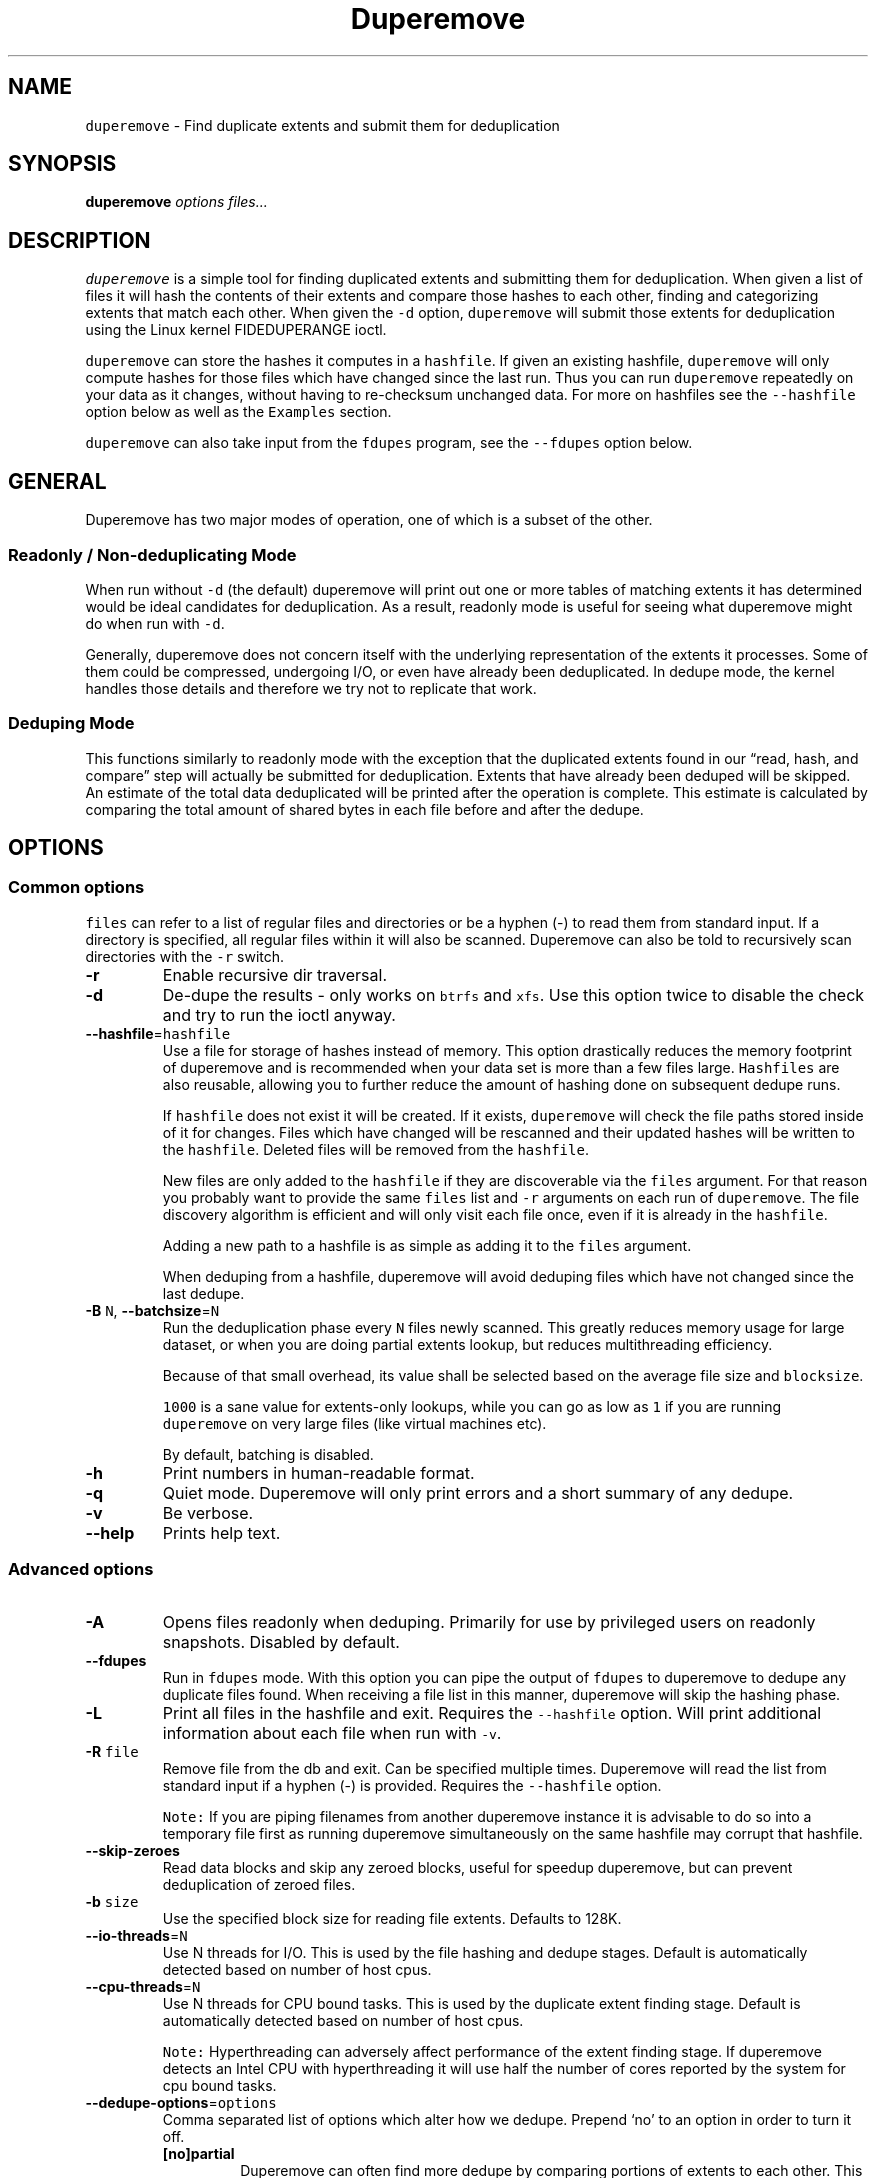 .\" Automatically generated by Pandoc 2.17.1.1
.\"
.\" Define V font for inline verbatim, using C font in formats
.\" that render this, and otherwise B font.
.ie "\f[CB]x\f[]"x" \{\
. ftr V B
. ftr VI BI
. ftr VB B
. ftr VBI BI
.\}
.el \{\
. ftr V CR
. ftr VI CI
. ftr VB CB
. ftr VBI CBI
.\}
.TH "Duperemove" "8" "07 Aug 2023" "duperemove 0.12" "System Manager\[cq]s Manual"
.hy
.SH NAME
.PP
\f[V]duperemove\f[R] - Find duplicate extents and submit them for
deduplication
.SH SYNOPSIS
.PP
\f[B]duperemove\f[R] \f[I]options\f[R] \f[I]files\&...\f[R]
.SH DESCRIPTION
.PP
\f[V]duperemove\f[R] is a simple tool for finding duplicated extents and
submitting them for deduplication.
When given a list of files it will hash the contents of their extents
and compare those hashes to each other, finding and categorizing extents
that match each other.
When given the \f[V]-d\f[R] option, \f[V]duperemove\f[R] will submit
those extents for deduplication using the Linux kernel FIDEDUPERANGE
ioctl.
.PP
\f[V]duperemove\f[R] can store the hashes it computes in a
\f[V]hashfile\f[R].
If given an existing hashfile, \f[V]duperemove\f[R] will only compute
hashes for those files which have changed since the last run.
Thus you can run \f[V]duperemove\f[R] repeatedly on your data as it
changes, without having to re-checksum unchanged data.
For more on hashfiles see the \f[V]--hashfile\f[R] option below as well
as the \f[V]Examples\f[R] section.
.PP
\f[V]duperemove\f[R] can also take input from the \f[V]fdupes\f[R]
program, see the \f[V]--fdupes\f[R] option below.
.SH GENERAL
.PP
Duperemove has two major modes of operation, one of which is a subset of
the other.
.SS Readonly / Non-deduplicating Mode
.PP
When run without \f[V]-d\f[R] (the default) duperemove will print out
one or more tables of matching extents it has determined would be ideal
candidates for deduplication.
As a result, readonly mode is useful for seeing what duperemove might do
when run with \f[V]-d\f[R].
.PP
Generally, duperemove does not concern itself with the underlying
representation of the extents it processes.
Some of them could be compressed, undergoing I/O, or even have already
been deduplicated.
In dedupe mode, the kernel handles those details and therefore we try
not to replicate that work.
.SS Deduping Mode
.PP
This functions similarly to readonly mode with the exception that the
duplicated extents found in our \[lq]read, hash, and compare\[rq] step
will actually be submitted for deduplication.
Extents that have already been deduped will be skipped.
An estimate of the total data deduplicated will be printed after the
operation is complete.
This estimate is calculated by comparing the total amount of shared
bytes in each file before and after the dedupe.
.SH OPTIONS
.SS Common options
.PP
\f[V]files\f[R] can refer to a list of regular files and directories or
be a hyphen (-) to read them from standard input.
If a directory is specified, all regular files within it will also be
scanned.
Duperemove can also be told to recursively scan directories with the
\f[V]-r\f[R] switch.
.TP
\f[B]-r\f[R]
Enable recursive dir traversal.
.TP
\f[B]-d\f[R]
De-dupe the results - only works on \f[V]btrfs\f[R] and \f[V]xfs\f[R].
Use this option twice to disable the check and try to run the ioctl
anyway.
.TP
\f[B]--hashfile\f[R]=\f[V]hashfile\f[R]
Use a file for storage of hashes instead of memory.
This option drastically reduces the memory footprint of duperemove and
is recommended when your data set is more than a few files large.
\f[V]Hashfiles\f[R] are also reusable, allowing you to further reduce
the amount of hashing done on subsequent dedupe runs.
.RS
.PP
If \f[V]hashfile\f[R] does not exist it will be created.
If it exists, \f[V]duperemove\f[R] will check the file paths stored
inside of it for changes.
Files which have changed will be rescanned and their updated hashes will
be written to the \f[V]hashfile\f[R].
Deleted files will be removed from the \f[V]hashfile\f[R].
.PP
New files are only added to the \f[V]hashfile\f[R] if they are
discoverable via the \f[V]files\f[R] argument.
For that reason you probably want to provide the same \f[V]files\f[R]
list and \f[V]-r\f[R] arguments on each run of \f[V]duperemove\f[R].
The file discovery algorithm is efficient and will only visit each file
once, even if it is already in the \f[V]hashfile\f[R].
.PP
Adding a new path to a hashfile is as simple as adding it to the
\f[V]files\f[R] argument.
.PP
When deduping from a hashfile, duperemove will avoid deduping files
which have not changed since the last dedupe.
.RE
.TP
\f[B]-B\f[R] \f[V]N\f[R], \f[B]--batchsize\f[R]=\f[V]N\f[R]
Run the deduplication phase every \f[V]N\f[R] files newly scanned.
This greatly reduces memory usage for large dataset, or when you are
doing partial extents lookup, but reduces multithreading efficiency.
.RS
.PP
Because of that small overhead, its value shall be selected based on the
average file size and \f[V]blocksize\f[R].
.PP
\f[V]1000\f[R] is a sane value for extents-only lookups, while you can
go as low as \f[V]1\f[R] if you are running \f[V]duperemove\f[R] on very
large files (like virtual machines etc).
.PP
By default, batching is disabled.
.RE
.TP
\f[B]-h\f[R]
Print numbers in human-readable format.
.TP
\f[B]-q\f[R]
Quiet mode.
Duperemove will only print errors and a short summary of any dedupe.
.TP
\f[B]-v\f[R]
Be verbose.
.TP
\f[B]--help\f[R]
Prints help text.
.SS Advanced options
.TP
\f[B]-A\f[R]
Opens files readonly when deduping.
Primarily for use by privileged users on readonly snapshots.
Disabled by default.
.TP
\f[B]--fdupes\f[R]
Run in \f[V]fdupes\f[R] mode.
With this option you can pipe the output of \f[V]fdupes\f[R] to
duperemove to dedupe any duplicate files found.
When receiving a file list in this manner, duperemove will skip the
hashing phase.
.TP
\f[B]-L\f[R]
Print all files in the hashfile and exit.
Requires the \f[V]--hashfile\f[R] option.
Will print additional information about each file when run with
\f[V]-v\f[R].
.TP
\f[B]-R\f[R] \f[V]file\f[R]
Remove file from the db and exit.
Can be specified multiple times.
Duperemove will read the list from standard input if a hyphen (-) is
provided.
Requires the \f[V]--hashfile\f[R] option.
.RS
.PP
\f[V]Note:\f[R] If you are piping filenames from another duperemove
instance it is advisable to do so into a temporary file first as running
duperemove simultaneously on the same hashfile may corrupt that
hashfile.
.RE
.TP
\f[B]--skip-zeroes\f[R]
Read data blocks and skip any zeroed blocks, useful for speedup
duperemove, but can prevent deduplication of zeroed files.
.TP
\f[B]-b\f[R] \f[V]size\f[R]
Use the specified block size for reading file extents.
Defaults to 128K.
.TP
\f[B]--io-threads\f[R]=\f[V]N\f[R]
Use N threads for I/O.
This is used by the file hashing and dedupe stages.
Default is automatically detected based on number of host cpus.
.TP
\f[B]--cpu-threads\f[R]=\f[V]N\f[R]
Use N threads for CPU bound tasks.
This is used by the duplicate extent finding stage.
Default is automatically detected based on number of host cpus.
.RS
.PP
\f[V]Note:\f[R] Hyperthreading can adversely affect performance of the
extent finding stage.
If duperemove detects an Intel CPU with hyperthreading it will use half
the number of cores reported by the system for cpu bound tasks.
.RE
.TP
\f[B]--dedupe-options\f[R]=\f[V]options\f[R]
Comma separated list of options which alter how we dedupe.
Prepend `no' to an option in order to turn it off.
.RS
.TP
\f[B][no]partial\f[R]
Duperemove can often find more dedupe by comparing portions of extents
to each other.
This can be a lengthy, CPU intensive task so it is turned off by
default.
Using \f[V]--batchsize\f[R] is recommended to limit the negative effects
of this option.
.RS
.PP
The code behind this option is under active development and as a result
the semantics of the \f[V]partial\f[R] argument may change.
.RE
.TP
\f[B][no]same\f[R]
Defaults to \f[V]off\f[R].
Allow dedupe of extents within the same file.
.TP
\f[B][no]fiemap\f[R]
Defaults to \f[V]on\f[R].
Duperemove uses the \f[V]fiemap\f[R] ioctl during the dedupe stage to
optimize out already deduped extents as well as to provide an estimate
of the space saved after dedupe operations are complete.
.RS
.PP
Unfortunately, some versions of Btrfs exhibit extremely poor performance
in fiemap as the number of references on a file extent goes up.
If you are experiencing the dedupe phase slowing down or `locking up'
this option may give you a significant amount of performance back.
.PP
\f[V]Note:\f[R] This does not turn off all usage of fiemap, to disable
fiemap during the file scan stage, you will also want to use the
\f[V]--lookup-extents=no\f[R] option.
.RE
.TP
\f[B][no]rescan_files\f[R]
Defaults to \f[V]on\f[R].
Duperemove will check for files that were found and deduplicated in a
previous run, based on the hashfile.
Deduplicated files may have changed if new content was added, but also
if their physical layout was modified (defrag for instance).
You can disable those checks to increase performance when running
\f[V]duperemove\f[R] against a specific directory or file which you know
is the only part of a larger, unchanged dataset.
Duperemove will still dedupe that specific target against any shared
extent found in the existing files.
.RE
.TP
\f[B]--lookup-extents\f[R]={yes|no}
Defaults to \f[V]yes\f[R].
Allows duperemove to skip checksumming some blocks by checking their
extent state.
.TP
\f[B]--read-hashes\f[R]=\f[V]hashfile\f[R]
\f[B]This option is primarily for testing\f[R].
See the \f[V]--hashfile\f[R] option if you want to use hashfiles.
.RS
.PP
Read hashes from a hashfile.
A file list is not required with this option.
Dedupe can be done if duperemove is run from the same base directory as
is stored in the hash file (basically duperemove has to be able to find
the files).
.RE
.TP
\f[B]--write-hashes\f[R]=\f[V]hashfile\f[R]
\f[B]This option is primarily for testing\f[R].
See the \f[V]--hashfile\f[R] option if you want to use hashfiles.
.RS
.PP
Write hashes to a hashfile.
These can be read in at a later date and deduped from.
.RE
.TP
\f[B]--debug\f[R]
Print debug messages, forces \f[V]-v\f[R] if selected.
.TP
\f[B]--hash-threads\f[R]=\f[V]N\f[R]
Deprecated, see \f[V]--io-threads\f[R] above.
.TP
\f[B]--exclude\f[R]=\f[V]PATTERN\f[R]
You an exclude certain files and folders from the deduplication process.
This might be benefical for skipping subvolume snapshot mounts, for
instance.
You need to provide full path for exclusion.
For example providing just a file name with a wildcard i.e
\f[V]duperemove --exclude file-*\f[R] won\[cq]t ever match because
internally duperemove works with absolute paths.
Another thing to keep in mind is that shells usually expand glob pattern
so the passed in pattern ought to also be quoted.
Taking everything into consideration the correct way to pass an
exclusion pattern is
\f[V]duperemove --exclude \[dq]/path/to/dir/file*\[dq] /path/to/dir\f[R]
.SH EXAMPLES
.SS Simple Usage
.PP
Dedupe the files in directory /foo, recurse into all subdirectories.
You only want to use this for small data sets:
.IP
.nf
\f[C]
duperemove -dr /foo
\f[R]
.fi
.PP
Use duperemove with fdupes to dedupe identical files below directory
foo:
.IP
.nf
\f[C]
fdupes -r /foo | duperemove --fdupes
\f[R]
.fi
.SS Using Hashfiles
.PP
Duperemove can optionally store the hashes it calculates in a hashfile.
Hashfiles have two primary advantages - memory usage and re-usability.
When using a hashfile, duperemove will stream computed hashes to it,
instead of main memory.
.PP
If Duperemove is run with an existing hashfile, it will only scan those
files which have changed since the last time the hashfile was updated.
The \f[V]files\f[R] argument controls which directories duperemove will
scan for newly added files.
In the simplest usage, you rerun duperemove with the same parameters and
it will only scan changed or newly added files - see the first example
below.
.PP
Dedupe the files in directory foo, storing hashes in foo.hash.
We can run this command multiple times and duperemove will only checksum
and dedupe changed or newly added files:
.IP
.nf
\f[C]
duperemove -dr --hashfile=foo.hash foo/
\f[R]
.fi
.PP
Don\[cq]t scan for new files, only update changed or deleted files, then
dedupe:
.IP
.nf
\f[C]
duperemove -dr --hashfile=foo.hash
\f[R]
.fi
.PP
Add directory bar to our hashfile and discover any files that were
recently added to foo:
.IP
.nf
\f[C]
duperemove -dr --hashfile=foo.hash foo/ bar/
\f[R]
.fi
.PP
List the files tracked by foo.hash:
.IP
.nf
\f[C]
duperemove -L --hashfile=foo.hash
\f[R]
.fi
.SH FAQ
.SS Is duperemove safe for my data?
.PP
Yes.
To be specific, duperemove does not deduplicate the data itself.
It simply finds candidates for dedupe and submits them to the Linux
kernel FIDEDUPERANGE ioctl.
In order to ensure data integrity, the kernel locks out other access to
the file and does a byte-by-byte compare before proceeding with the
dedupe.
.SS Is is safe to interrupt the program (Ctrl-C)?
.PP
Yes.
The Linux kernel deals with the actual data.
On Duperemove\[cq] side, a transactional database engine is used.
The result is that you should be able to ctrl-c the program at any point
and re-run without experiencing corruption of your hashfile.
In case of a bug, your hashfile may be broken, but your data never will.
.SS I got two identical files, why are they not deduped?
.PP
Duperemove by default works on extent granularity.
What this means is if there are two files which are logically identical
(have the same content) but are laid out on disk with different extent
structure they won\[cq]t be deduped.
For example if 2 files are 128k each and their content are identical but
one of them consists of a single 128k extent and the other of 2 * 64k
extents then they won\[cq]t be deduped.
This behavior is dependent on the current implementation and is subject
to change as duperemove is being improved.
.SS What is the cost of deduplication?
.PP
Deduplication will lead to increased fragmentation.
The blocksize chosen can have an effect on this.
Larger blocksizes will fragment less but may not save you as much space.
Conversely, smaller block sizes may save more space at the cost of
increased fragmentation.
.SS How can I find out my space savings after a dedupe?
.PP
Duperemove will print out an estimate of the saved space after a dedupe
operation for you.
.PP
You can get a more accurate picture by running `btrfs fi df' before and
after each duperemove run.
.PP
Be careful about using the `df' tool on btrfs - it is common for space
reporting to be `behind' while delayed updates get processed, so an
immediate df after deduping might not show any savings.
.SS Why is the total deduped data report an estimate?
.PP
At the moment duperemove can detect that some underlying extents are
shared with other files, but it can not resolve which files those
extents are shared with.
.PP
Imagine duperemove is examining a series of files and it notes a shared
data region in one of them.
That data could be shared with a file outside of the series.
Since duperemove can\[cq]t resolve that information it will account the
shared data against our dedupe operation while in reality, the kernel
might deduplicate it further for us.
.SS Why are my files showing dedupe but my disk space is not shrinking?
.PP
This is a little complicated, but it comes down to a feature in Btrfs
called \f[I]bookending\f[R].
The Btrfs wiki (http://en.wikipedia.org/wiki/Btrfs#Extents) explains
this in detail.
.PP
Essentially though, the underlying representation of an extent in Btrfs
can not be split (with small exception).
So sometimes we can end up in a situation where a file extent gets
partially deduped (and the extents marked as shared) but the underlying
extent item is not freed or truncated.
.SS Is there an upper limit to the amount of data duperemove can process?
.PP
Duperemove is fast at reading and cataloging data.
Dedupe runs will be memory limited unless the \f[V]--hashfile\f[R]
option is used.
\f[V]--hashfile\f[R] allows duperemove to temporarily store duplicated
hashes to disk, thus removing the large memory overhead and allowing for
a far larger amount of data to be scanned and deduped.
Realistically though you will be limited by the speed of your disks and
cpu.
In those situations where resources are limited you may have success by
breaking up the input data set into smaller pieces.
.PP
When using a hashfile, duperemove will only store duplicate hashes in
memory.
During normal operation then the hash tree will make up the largest
portion of duperemove memory usage.
As of Duperemove v0.11 hash entries are 88 bytes in size.
If you know the number of duplicate blocks in your data set you can get
a rough approximation of memory usage by multiplying with the hash entry
size.
.PP
Actual performance numbers are dependent on hardware - up to date
testing information is kept on the duperemove wiki (see below for the
link).
.SS How large of a hashfile will duperemove create?
.PP
Hashfiles are essentially sqlite3 database files with several tables,
the largest of which are the files and extents tables.
Each extents table entry is about 72 bytes though that may grow as
features are added.
The size of a files table entry depends on the file path but a good
estimate is around 270 bytes per file.
The number of extents in a data set is directly proportional to file
fragmentation level.
.PP
If you know the total number of extents and files in your data set then
you can calculate the hashfile size as:
.IP
.nf
\f[C]
Hashfile Size = Num Hashes * 72 + Num Files * 270
\f[R]
.fi
.PP
Using a real world example of 1TB (8388608 128K blocks) of data over
1000 files:
.IP
.nf
\f[C]
8388608 * 72 + 270 * 1000 = 755244720 or about 720MB for 1TB spread over 1000 files.
\f[R]
.fi
.PP
\f[V]Note that none of this takes database overhead into account.\f[R]
.SH NOTES
.PP
Deduplication is currently only supported by the \f[V]btrfs\f[R] and
\f[V]xfs\f[R] filesystem.
.PP
The Duperemove project page can be found on
github (https://github.com/markfasheh/duperemove)
.PP
There is also a wiki (https://github.com/markfasheh/duperemove/wiki)
.SH SEE ALSO
.IP \[bu] 2
\f[V]hashstats(8)\f[R]
.IP \[bu] 2
\f[V]filesystems(5)\f[R]
.IP \[bu] 2
\f[V]btrfs(8)\f[R]
.IP \[bu] 2
\f[V]xfs(8)\f[R]
.IP \[bu] 2
\f[V]fdupes(1)\f[R]
.IP \[bu] 2
\f[V]ioctl_fideduprange(2)\f[R]
